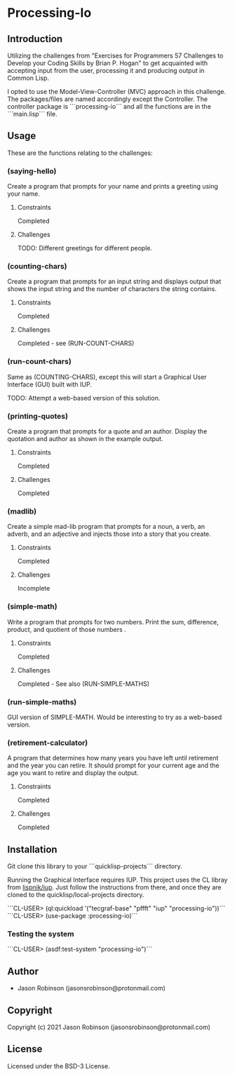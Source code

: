 * Processing-Io  

** Introduction

Utilizing the challenges from "Exercises for Programmers 57 Challenges to Develop your Coding Skills
by Brian P. Hogan" to get acquainted with accepting input from the user, processing it and producing output
in Common Lisp. 

I opted to use the Model-View-Controller (MVC) approach in this challenge. The packages/files are named accordingly
except the Controller. The controller package is ```processing-io``` and all the functions are in the ```main.lisp```
file.

** Usage

These are the functions relating to the challenges:

***  (saying-hello)
Create a program that prompts for your name and prints
a greeting using your name.

**** Constraints 
Completed

**** Challenges
TODO: Different greetings for different people.

***  (counting-chars)
Create a program that prompts for an input string and displays output that shows the input string and the number of
characters the string contains.

**** Constraints 
Completed

**** Challenges
Completed - see (RUN-COUNT-CHARS)

*** (run-count-chars) 
Same as (COUNTING-CHARS), except this will start a Graphical User Interface (GUI) built with IUP.

TODO: Attempt a web-based version of this solution.

*** (printing-quotes)
Create a program that prompts for a quote and an author.
Display the quotation and author as shown in the example
output.

**** Constraints 
Completed

**** Challenges
Completed

*** (madlib)
Create a simple mad-lib program that prompts for a noun,
a verb, an adverb, and an adjective and injects those into a
story that you create.

**** Constraints 
Completed

**** Challenges
Incomplete

*** (simple-math)
Write a program that prompts for two numbers. Print the
sum, difference, product, and quotient of those numbers .

**** Constraints 
Completed

**** Challenges
Completed - See also (RUN-SIMPLE-MATHS)

*** (run-simple-maths)
GUI version of SIMPLE-MATH. Would be interesting to try as a web-based version.

*** (retirement-calculator)
A program that determines how many years you have
left until retirement and the year you can retire. It should
prompt for your current age and the age you want to retire
and display the output.

**** Constraints 
Completed

**** Challenges
Completed

** Installation
Git clone this library to your ```quicklisp\local-projects``` directory.

Running the Graphical Interface requires IUP. This project uses the CL libray from [[https://github.com/lispnik/iup/][lispnik/iup]].
Just follow the instructions from there, and once they are cloned to the 
quicklisp/local-projects directory.

```CL-USER> (ql:quickload '("tecgraf-base" "pffft" "iup" "processing-io"))```
```CL-USER> (use-package :processing-io)```

*** Testing the system
```CL-USER> (asdf:test-system "processing-io")```

** Author

+ Jason Robinson (jasonsrobinson@protonmail.com)

** Copyright

Copyright (c) 2021 Jason Robinson (jasonsrobinson@protonmail.com)

** License

Licensed under the BSD-3 License.
